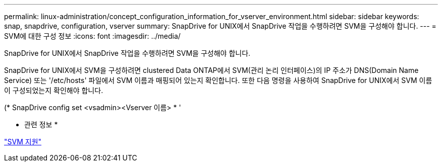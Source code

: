 ---
permalink: linux-administration/concept_configuration_information_for_vserver_environment.html 
sidebar: sidebar 
keywords: snap, snapdrive, configuration, vserver 
summary: SnapDrive for UNIX에서 SnapDrive 작업을 수행하려면 SVM을 구성해야 합니다. 
---
= SVM에 대한 구성 정보
:icons: font
:imagesdir: ../media/


[role="lead"]
SnapDrive for UNIX에서 SnapDrive 작업을 수행하려면 SVM을 구성해야 합니다.

SnapDrive for UNIX에서 SVM을 구성하려면 clustered Data ONTAP에서 SVM(관리 논리 인터페이스)의 IP 주소가 DNS(Domain Name Service) 또는 '/etc/hosts' 파일에서 SVM 이름과 매핑되어 있는지 확인합니다. 또한 다음 명령을 사용하여 SnapDrive for UNIX에서 SVM 이름이 구성되었는지 확인해야 합니다.

(* SnapDrive config set <vsadmin><Vserver 이름> * '

* 관련 정보 *

link:concept_support_for_vserver.adoc["SVM 지원"]
